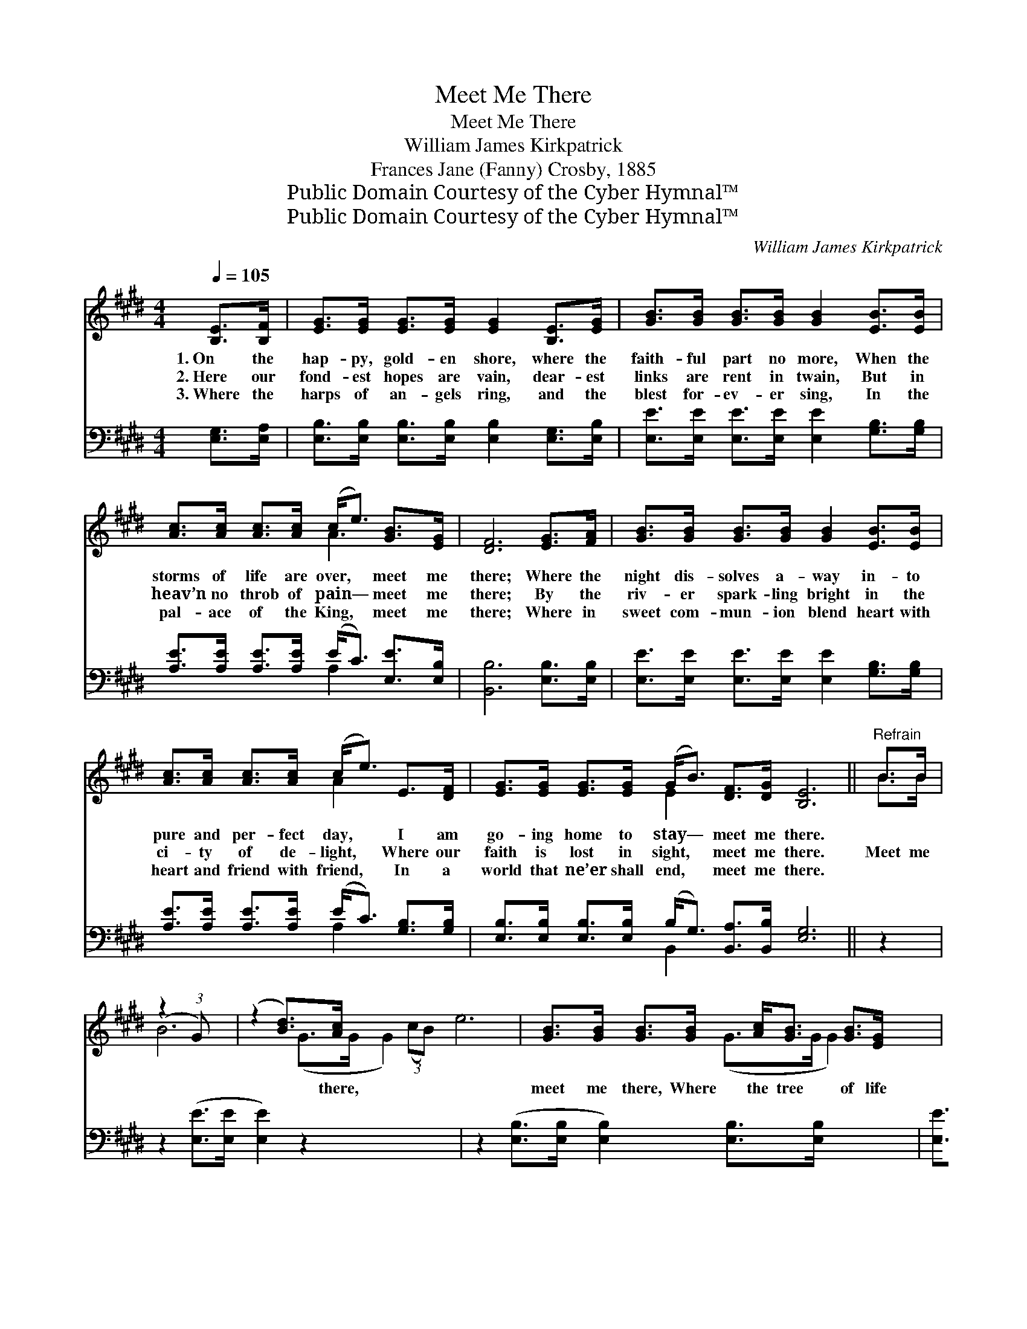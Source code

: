 X:1
T:Meet Me There
T:Meet Me There
T:William James Kirkpatrick
T:Frances Jane (Fanny) Crosby, 1885
T:Public Domain Courtesy of the Cyber Hymnal™
T:Public Domain Courtesy of the Cyber Hymnal™
C:William James Kirkpatrick
Z:Public Domain
Z:Courtesy of the Cyber Hymnal™
%%score ( 1 2 ) ( 3 4 )
L:1/8
Q:1/4=105
M:4/4
K:E
V:1 treble 
V:2 treble 
V:3 bass 
V:4 bass 
V:1
 [B,E]>[B,F] | [EG]>[EG] [EG]>[EG] [EG]2 [B,E]>[EG] | [GB]>[GB] [GB]>[GB] [GB]2 [EB]>[EB] | %3
w: 1.~On the|hap- py, gold- en shore, where the|faith- ful part no more, When the|
w: 2.~Here our|fond- est hopes are vain, dear- est|links are rent in twain, But in|
w: 3.~Where the|harps of an- gels ring, and the|blest for- ev- er sing, In the|
 [Ac]>[Ac] [Ac]>[Ac] (c<e) [GB]>[EG] | [DF]6 [EG]>[FA] | [GB]>[GB] [GB]>[GB] [GB]2 [EB]>[EB] | %6
w: storms of life are over, * meet me|there; Where the|night dis- solves a- way in- to|
w: heav’n no throb of pain— * meet me|there; By the|riv- er spark- ling bright in the|
w: pal- ace of the King, * meet me|there; Where in|sweet com- mun- ion blend heart with|
 [Ac]>[Ac] [Ac]>[Ac] (c<e) E>[DF] | [EG]>[EG] [EG]>[EG] (G<B) [DF]>[DG] [B,E]6 ||"^Refrain" B>B | %9
w: pure and per- fect day, * I am|go- ing home to stay— * meet me there.||
w: ci- ty of de- light, * Where our|faith is lost in sight, * meet me there.|Meet me|
w: heart and friend with friend, * In a|world that ne’er shall end, * meet me there.||
 (z2 (3:2:1G) x209/24 | (z2 [Bd]>)[Ac] x6 | [GB]>[GB] [GB]>[GB] [Ac]<[GB] [GB]>[EG] | %12
w: |||
w: |* there,|meet me there, Where the tree of life|
w: |||
 [DF]6 [EG]>[FA] | [GB]>[GB] [GB]>[GB] [GB]2 [EB]>[EB] | [Ac]>[Ac] [Ac]>[Ac] (c<e) E>[DF] | %15
w: |||
w: is bloom- ing,|meet me there; When the storms of|life are o’er, on the * hap- py|
w: |||
 [EG]>[EG] [EG]>[EG] (G<B) [DF]>[DG] | [B,E]6 |] %17
w: ||
w: gold- en shore, Where the * faith- ful|part|
w: ||
V:2
 x2 | x8 | x8 | x4 A3 x | x8 | x8 | x4 A2 x2 | x4 E2 x8 || B>B | B6 (G>G G2) (3:2:2(cB) | %10
 e6 (G>G G2) | x8 | x8 | x8 | x4 A2 x2 | x4 E2 x2 | x6 |] %17
V:3
 [E,G,]>[E,A,] | [E,B,]>[E,B,] [E,B,]>[E,B,] [E,B,]2 [E,G,]>[E,B,] | %2
 [E,E]>[E,E] [E,E]>[E,E] [E,E]2 [G,B,]>[G,B,] | [A,E]>[A,E] [A,E]>[A,E] (E<C) [E,E]>[E,B,] | %4
 [B,,B,]6 [E,B,]>[E,B,] | [E,E]>[E,E] [E,E]>[E,E] [E,E]2 [G,B,]>[G,B,] | %6
 [A,E]>[A,E] [A,E]>[A,E] (E<C) [G,B,]>[G,B,] | %7
 [E,B,]>[E,B,] [E,B,]>[E,B,] (B,<G,) [B,,A,]>[B,,B,] [E,G,]6 || z2 | %9
 z2 ([E,E]>[E,E] [E,E]2) z2 x27/8 | z2 ([E,B,]>[E,B,] [E,B,]2) [E,B,]>[E,B,] x2 | %11
 [E,E]>[E,E] [E,E]>[E,E] [E,E]<[E,E] [E,E]>[E,B,] | ([B,,B,]2 B,>B,B,A,) [G,B,]>[F,B,] | %13
 [E,E]>[E,E] [E,E]>[E,E] [E,E]2 [G,B,]>[G,B,] | [A,E]>[A,E] [A,E]>[A,E] (E<C) [G,B,]>[F,B,] | %15
 [E,B,]>[E,B,] [E,B,]>[E,B,] (B,<G,) [B,,A,]>[B,,B,] | [E,G,]6 |] %17
V:4
 x2 | x8 | x8 | x4 A,2 x2 | x8 | x8 | x4 A,2 x2 | x4 B,,2 x8 || x2 | x91/8 | x10 | x8 | x8 | x8 | %14
 x4 A,2 x2 | x4 B,,3 x | x6 |] %17

